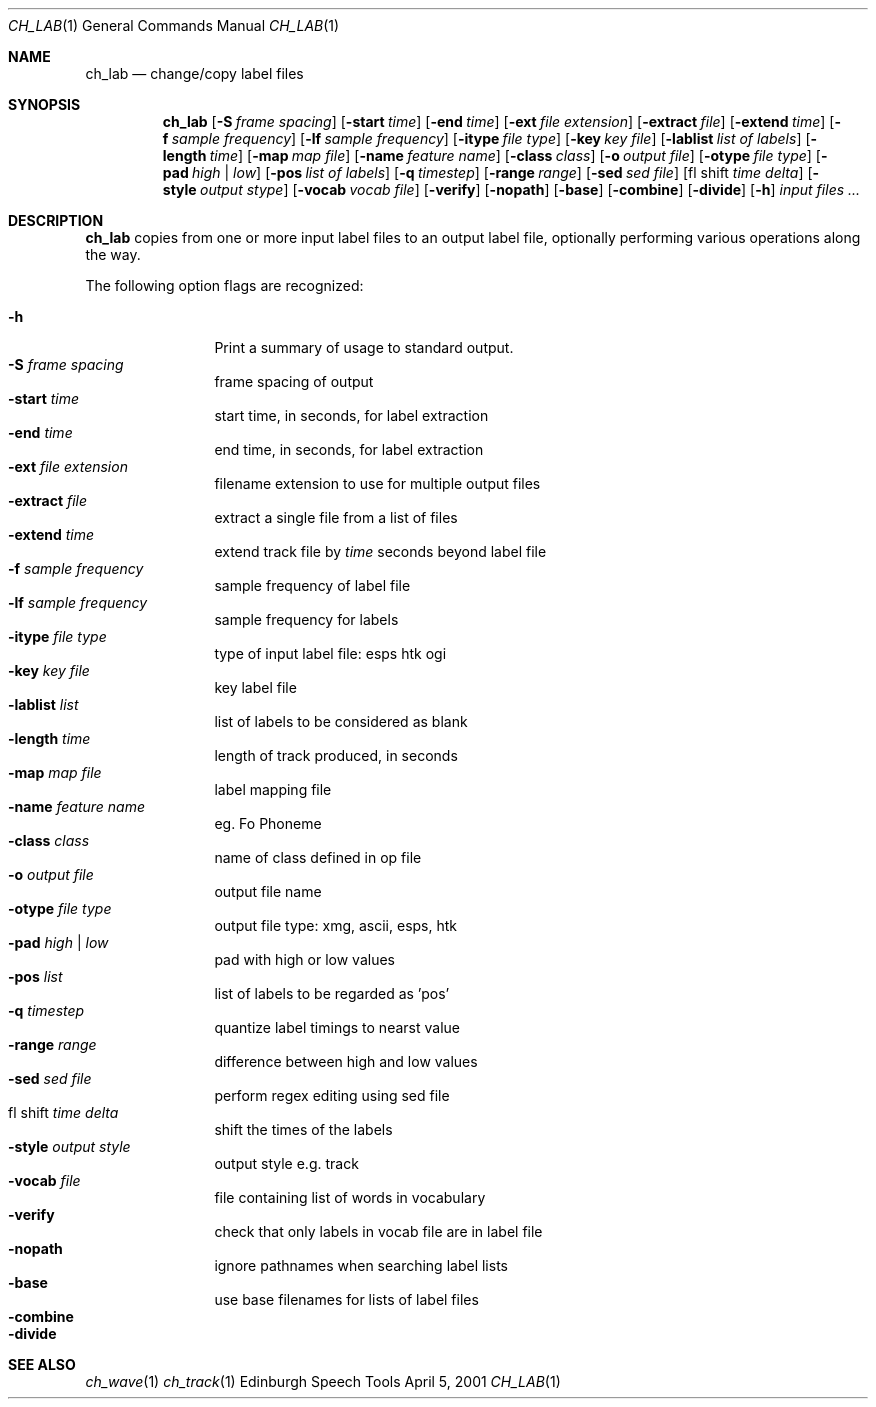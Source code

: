 .Dd April 5, 2001
.Dt CH_LAB 1
.Os "Edinburgh Speech Tools"
.Sh NAME
.Nm ch_lab
.Nd change/copy label files
.Sh SYNOPSIS
.Nm ch_lab
.Op Fl S Ar frame spacing
.Op Fl start Ar time
.Op Fl end Ar time
.Op Fl ext Ar file extension
.Op Fl extract Ar file
.Op Fl extend Ar time
.Op Fl f Ar sample frequency
.Op Fl lf Ar sample frequency
.Op Fl itype Ar file type
.Op Fl key Ar key file
.Op Fl lablist Ar list of labels
.Op Fl length Ar time
.Op Fl map Ar map file
.Op Fl name Ar feature name
.Op Fl class Ar class
.Op Fl o Ar output file
.Op Fl otype Ar file type
.Op Fl pad Ar high | low
.Op Fl pos Ar list of labels
.Op Fl q Ar timestep
.Op Fl range Ar range
.Op Fl sed Ar sed file
.Op fl shift Ar time delta
.Op Fl style Ar output stype
.Op Fl vocab Ar vocab file
.Op Fl verify
.Op Fl nopath
.Op Fl base
.Op Fl combine
.Op Fl divide
.Op Fl h
.Ar input files ...
.Sh DESCRIPTION
.Nm ch_lab
copies from one or more input label files to an output label file, optionally
performing various operations along the way.
.Pp
The following option flags are recognized:
.Pp
.Bl -tag -width 4n -offset indent -compact
.It Fl h
Print a summary of usage to standard output.
.It Fl S Ar frame spacing
frame spacing of output
.It Fl start Ar time
start time, in seconds, for label extraction
.It Fl end Ar time
end time, in seconds, for label extraction
.It Fl ext Ar file extension
filename extension to use for multiple output files
.It Fl extract Ar file
extract a single file from a list of files
.It Fl extend Ar time
extend track file by
.Ar time
seconds beyond label file
.It Fl f Ar sample frequency
sample frequency of label file
.It Fl lf Ar sample frequency
sample frequency for labels
.It Fl itype Ar file type
type of input label file: esps htk ogi
.It Fl key Ar key file
key label file
.It Fl lablist Ar list
list of labels to be considered as blank
.It Fl length Ar time
length of track produced, in seconds
.It Fl map Ar map file
label mapping file
.It Fl name Ar feature name
eg. Fo Phoneme
.It Fl class Ar class
name of class defined in op file
.It Fl o Ar output file
output file name
.It Fl otype Ar file type
output file type: xmg, ascii, esps, htk
.It Fl pad Ar high | low
pad with high or low values
.It Fl pos Ar list
list of labels to be regarded as 'pos'
.It Fl q Ar timestep
quantize label timings to nearst value
.It Fl range Ar range
difference between high and low values
.It Fl sed Ar sed file
perform regex editing using sed file
.It fl shift Ar time delta
shift the times of the labels
.It Fl style Ar output style
output style e.g. track
.It Fl vocab Ar file
file containing list of words in vocabulary
.It Fl verify
check that only labels in vocab file are in label file
.It Fl nopath
ignore pathnames when searching label lists
.It Fl base
use base filenames for lists of label files
.It Fl combine
.It Fl divide
.El
.Sh SEE ALSO
.Xr ch_wave 1
.Xr ch_track 1
